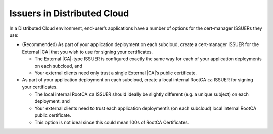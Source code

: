 .. _issuers-in-distributed-cloud-fbc035675c0f:

============================
Issuers in Distributed Cloud
============================

In a Distributed Cloud environment, end-user’s applications have a number of
options for the cert-manager ISSUERs they use:

-   (Recommended) As part of your application deployment on each subcloud,
    create a cert-manager ISSUER for the External |CA| that you wish to use for
    signing your certificates.

    -   The External |CA|-type ISSUER is configured exactly the same way for
        each of your application deployments on each subcloud, and

    -   Your external clients need only trust a single External |CA|’s public
        certificate.

-   As part of your application deployment on each subcloud, create a local
    internal RootCA ``ca`` ISSUER for signing your certificates.

    -   The local internal RootCA ``ca`` ISSUER should ideally be slightly
        different (e.g. a unique subject) on each deployment, and

    -   Your external clients need to trust each application deployment’s (on
        each subcloud) local internal RootCA public certificate.

    -   This option is not ideal since this could mean 100s of RootCA
        Certificates.

.. -    As part of your application deployment on each subcloud, use the
        |prod|’s Intermediate |CA| ISSUER for that subcloud

        -   In a Distributed Cloud environment, |prod| manages a
            hierarchy of |CAs|, anchored by a single RootCA at the
            System Controller.

            See below:

            .. figure:: /usertasks/figures/figure_3_issuers_dist_cloud.png
                :scale: 100%

            The RootCA Certificate and Intermediate |CA| Certificates are
            created/renewed automatically by |prod|.

        -   Your end-user’s application deployment on a subcloud can simply
            create/sign CERTIFICATEs using the |prod|’s
            DC-AdminEp-Intermediate-CA on the subcloud.

        -   Your external clients need only trust the single |prod|
            DC-AdminEp-Root-|CA|’s public certificate on the system Controller.


